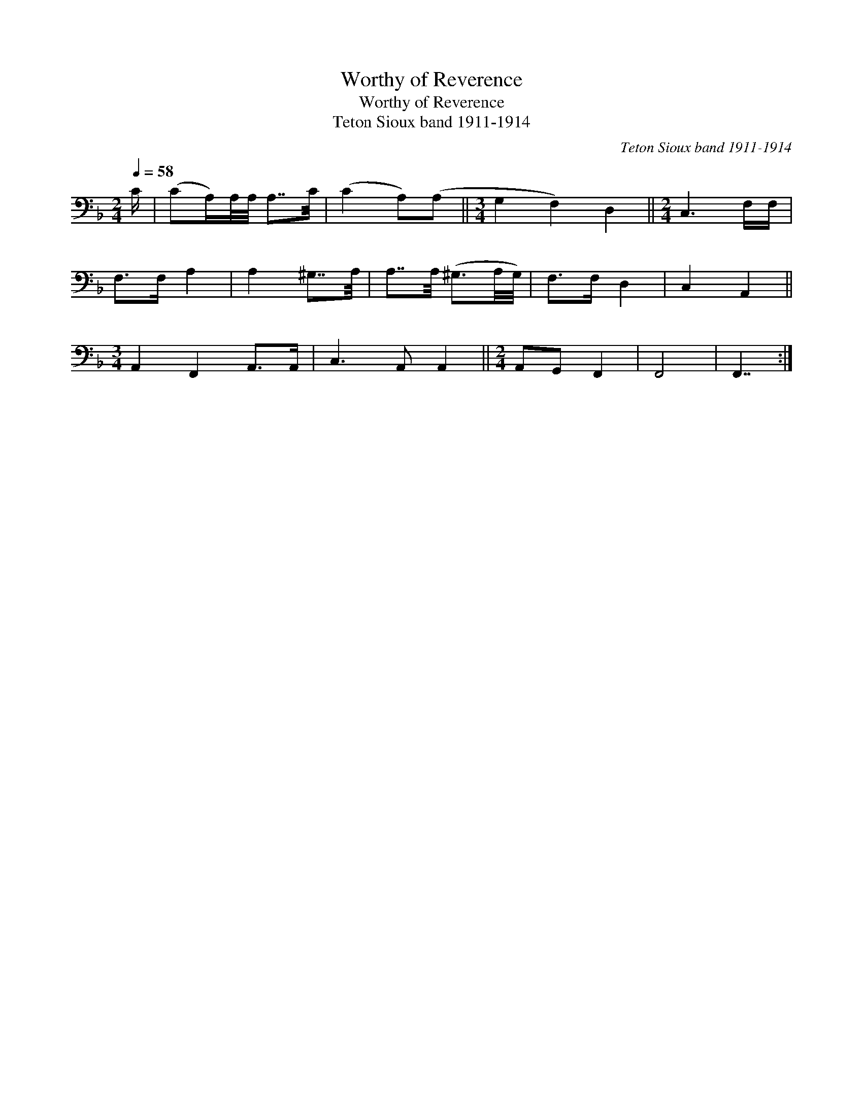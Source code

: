 X:1
T:Worthy of Reverence
T:Worthy of Reverence
T:Teton Sioux band 1911-1914
C:Teton Sioux band 1911-1914
L:1/8
Q:1/4=58
M:2/4
K:F
V:1 bass 
V:1
 C/ | (CA,/)A,/4A,/4 A,7/4C/4 | (C2 A,)(A, ||[M:3/4] G,2 F,2) D,2 ||[M:2/4] C,3 F,/F,/ | %5
 F,>F, A,2 | A,2 ^G,7/4A,/4 | A,7/4A,/4 (^G,3/2A,/4G,/4) | F,>F, D,2 | C,2 A,,2 || %10
[M:3/4] A,,2 F,,2 A,,>A,, | C,3 A,, A,,2 ||[M:2/4] A,,G,, F,,2 | F,,4 | F,,7/2 :| %15

